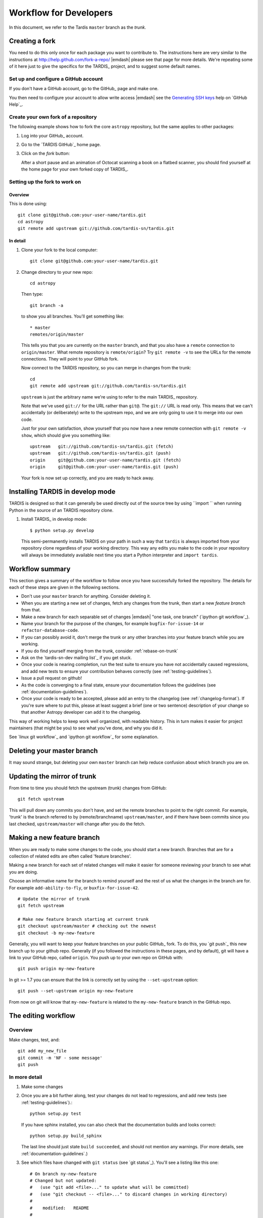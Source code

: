 .. _development-workflow:

=======================
Workflow for Developers
=======================

In this document, we refer to the Tardis ``master`` branch as the *trunk*.

.. _forking:

Creating a fork
===============

You need to do this only once for each package you want to contribute to. The
instructions here are very similar to the instructions at
http://help.github.com/fork-a-repo/ |emdash| please see that page for more
details. We're repeating some of it here just to give the specifics for the
TARDIS_ project, and to suggest some default names.

Set up and configure a GitHub account
-------------------------------------

If you don't have a GitHub account, go to the GitHub_ page and make one.

You then need to configure your account to allow write access |emdash| see
the `Generating SSH keys
<http://help.github.com/articles/generating-ssh-keys>`_ help on `GitHub Help`_.

Create your own fork of a repository
------------------------------------

The following example shows how to fork the core ``astropy`` repository, but
the same applies to other packages:

#. Log into your GitHub_ account.

#. Go to the `TARDIS GitHub`_ home page.

#. Click on the *fork* button:

   .. image:: forking_button.png

   After a short pause and an animation of Octocat scanning a book on a flatbed
   scanner, you should find yourself at the home page for your own forked copy
   of TARDIS_.

Setting up the fork to work on
------------------------------

.. _linking-to-upstream:

Overview
^^^^^^^^

This is done using::

    git clone git@github.com:your-user-name/tardis.git
    cd astropy
    git remote add upstream git://github.com/tardis-sn/tardis.git

In detail
^^^^^^^^^

#. Clone your fork to the local computer::

    git clone git@github.com:your-user-name/tardis.git

#. Change directory to your new repo::

    cd astropy

   Then type::

    git branch -a

   to show you all branches.  You'll get something like::

    * master
    remotes/origin/master

   This tells you that you are currently on the ``master`` branch, and
   that you also have a ``remote`` connection to ``origin/master``.
   What remote repository is ``remote/origin``? Try ``git remote -v`` to
   see the URLs for the remote connections.  They will point to your GitHub
   fork.

   Now connect to the TARDIS repository, so you can merge in changes from the
   trunk::

    cd
    git remote add upstream git://github.com/tardis-sn/tardis.git

   ``upstream`` is just the arbitrary name we're using to refer to the main
   TARDIS_ repository.

   Note that we've used ``git://`` for the URL rather than ``git@``. The
   ``git://`` URL is read only. This means that we can't accidentally (or
   deliberately) write to the upstream repo, and we are only going to use it
   to merge into our own code.

   Just for your own satisfaction, show yourself that you now have a new
   remote connection with ``git remote -v show``, which should give you
   something like::

    upstream   git://github.com/tardis-sn/tardis.git (fetch)
    upstream   git://github.com/tardis-sn/tardis.git (push)
    origin     git@github.com:your-user-name/tardis.git (fetch)
    origin     git@github.com:your-user-name/tardis.git (push)

   Your fork is now set up correctly, and you are ready to hack away.

Installing TARDIS in develop mode
==================================

TARDIS is designed so that it can generally be used directly out of the source
tree by using ``import `` when running Python in the source of an
TARDIS repository clone.

#. Install TARDIS_ in develop mode::

       $ python setup.py develop

   This semi-permanently installs TARDIS on your path in such a way that
   ``tardis`` is always imported from your repository clone regardless of your
   working directory.  This way any edits you make to the code in your
   repository will always be immediately available next time you start a Python
   interpreter and ``import tardis``.

Workflow summary
================

This section gives a summary of the workflow to follow once you have
successfully forked the repository. The details for each of these steps are
given in the following sections.

* Don't use your ``master`` branch for anything.  Consider deleting it.

* When you are starting a new set of changes, fetch any changes from the
  trunk, then start a new *feature branch* from that.

* Make a new branch for each separable set of changes |emdash| "one task, one
  branch" (`ipython git workflow`_).

* Name your branch for the purpose of the changes, for example
  ``bugfix-for-issue-14`` or ``refactor-database-code``.

* If you can possibly avoid it, don't merge the trunk or any other branches into
  your feature branch while you are working.

* If you do find yourself merging from the trunk, consider
  :ref:`rebase-on-trunk`

* Ask on the `tardis-sn-dev mailing list`_ if you get stuck.

* Once your code is nearing completion, run the test suite to ensure
  you have not accidentally caused regressions, and add new tests to ensure
  your contribution behaves correctly (see :ref:`testing-guidelines`).

* Issue a pull request on github!

* As the code is converging to a final state, ensure your
  documentation follows the guidelines (see :ref:`documentation-guidelines`).

* Once your code is ready to be accepted, please add an entry to the changelog
  (see :ref:`changelog-format`).  If you're sure where to put this, please at
  least suggest a brief (one or two sentence) description of your change so
  that another Astropy developer can add it to the changelog.

This way of working helps to keep work well organized, with readable history.
This in turn makes it easier for project maintainers (that might be you) to
see what you've done, and why you did it.

See `linux git workflow`_ and `ipython git workflow`_ for some explanation.

Deleting your master branch
===========================

It may sound strange, but deleting your own ``master`` branch can help reduce
confusion about which branch you are on.

.. _update-mirror-trunk:

Updating the mirror of trunk
============================

From time to time you should fetch the upstream (trunk) changes from GitHub::

   git fetch upstream

This will pull down any commits you don't have, and set the remote branches to
point to the right commit. For example, 'trunk' is the branch referred to by
(remote/branchname) ``upstream/master``, and if there have been commits since
you last checked, ``upstream/master`` will change after you do the fetch.

.. _make-feature-branch:

Making a new feature branch
===========================

When you are ready to make some changes to the code, you should start a new
branch. Branches that are for a collection of related edits are often called
'feature branches'.

Making a new branch for each set of related changes will make it easier for
someone reviewing your branch to see what you are doing.

Choose an informative name for the branch to remind yourself and the rest of
us what the changes in the branch are for. For example ``add-ability-to-fly``,
or ``buxfix-for-issue-42``.

::

    # Update the mirror of trunk
    git fetch upstream

    # Make new feature branch starting at current trunk
    git checkout upstream/master # checking out the newest
    git checkout -b my-new-feature

Generally, you will want to keep your feature branches on your public GitHub_
fork. To do this, you `git push`_ this new branch up to your
github repo. Generally (if you followed the instructions in these pages, and
by default), git will have a link to your GitHub repo, called ``origin``. You
push up to your own repo on GitHub with::

   git push origin my-new-feature

In git >= 1.7 you can ensure that the link is correctly set by using the
``--set-upstream`` option::

   git push --set-upstream origin my-new-feature

From now on git will know that ``my-new-feature`` is related to the
``my-new-feature`` branch in the GitHub repo.

.. _edit-flow:

The editing workflow
====================

Overview
--------

Make changes, test, and::

   git add my_new_file
   git commit -m 'NF - some message'
   git push

In more detail
--------------

#. Make some changes

#. Once you are a bit further along, test your changes do not lead to
   regressions, and add new tests (see :ref:`testing-guidelines`).::

     python setup.py test

   If you have sphinx installed, you can also check that the documentation
   builds and looks correct::

     python setup.py build_sphinx

   The last line should just state ``build succeeded``, and should not mention
   any warnings.  (For more details, see :ref:`documentation-guidelines`.)

#. See which files have changed with ``git status`` (see `git status`_).
   You'll see a listing like this one::

     # On branch ny-new-feature
     # Changed but not updated:
     #   (use "git add <file>..." to update what will be committed)
     #   (use "git checkout -- <file>..." to discard changes in working directory)
     #
     #    modified:   README
     #
     # Untracked files:
     #   (use "git add <file>..." to include in what will be committed)
     #
     #    INSTALL
     no changes added to commit (use "git add" and/or "git commit -a")

#. Check what the actual changes are with ``git diff`` (see `git diff`_).

#. Add any new files to version control with ``git add new_file_name`` (see
   `git add`_).

#. Add any modified files that you want to commit using
   ``git add modified_file_name``  (see `git add`_).

#. Once you are ready to commit, check with ``git status`` which files are
   about to be committed::

    # Changes to be committed:
    #   (use "git reset HEAD <file>..." to unstage)
    #
    #    modified:   README

   Then use ``git commit -m 'A commit message'``. The ``m`` flag just
   signals that you're going to type a message on the command line. The `git
   commit`_ manual page might also be useful.

#. Push the changes up to your forked repo on GitHub with ``git push`` (see
   `git push`_).
